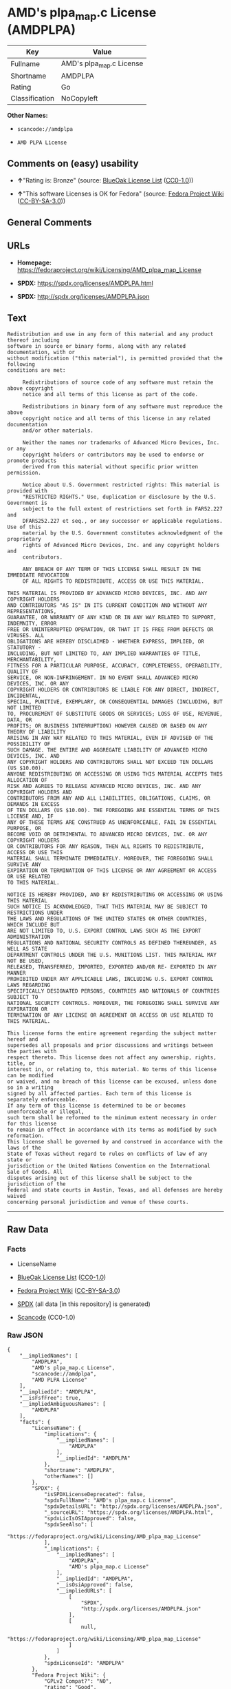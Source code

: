* AMD's plpa_map.c License (AMDPLPA)
| Key            | Value                    |
|----------------+--------------------------|
| Fullname       | AMD's plpa_map.c License |
| Shortname      | AMDPLPA                  |
| Rating         | Go                       |
| Classification | NoCopyleft               |

*Other Names:*

- =scancode://amdplpa=

- =AMD PLPA License=

** Comments on (easy) usability

- *↑*"Rating is: Bronze" (source:
  [[https://blueoakcouncil.org/list][BlueOak License List]]
  ([[https://raw.githubusercontent.com/blueoakcouncil/blue-oak-list-npm-package/master/LICENSE][CC0-1.0]]))

- *↑*"This software Licenses is OK for Fedora" (source:
  [[https://fedoraproject.org/wiki/Licensing:Main?rd=Licensing][Fedora
  Project Wiki]]
  ([[https://creativecommons.org/licenses/by-sa/3.0/legalcode][CC-BY-SA-3.0]]))

** General Comments

** URLs

- *Homepage:*
  https://fedoraproject.org/wiki/Licensing/AMD_plpa_map_License

- *SPDX:* https://spdx.org/licenses/AMDPLPA.html

- *SPDX:* http://spdx.org/licenses/AMDPLPA.json

** Text
#+BEGIN_EXAMPLE
  Redistribution and use in any form of this material and any product thereof including
  software in source or binary forms, along with any related documentation, with or
  without modification ("this material"), is permitted provided that the following
  conditions are met:

       Redistributions of source code of any software must retain the above copyright
       notice and all terms of this license as part of the code.

       Redistributions in binary form of any software must reproduce the above
       copyright notice and all terms of this license in any related documentation
       and/or other materials.

       Neither the names nor trademarks of Advanced Micro Devices, Inc. or any
       copyright holders or contributors may be used to endorse or promote products
       derived from this material without specific prior written permission.

       Notice about U.S. Government restricted rights: This material is provided with
       "RESTRICTED RIGHTS." Use, duplication or disclosure by the U.S. Government is
       subject to the full extent of restrictions set forth in FAR52.227 and
       DFARS252.227 et seq., or any successor or applicable regulations. Use of this
       material by the U.S. Government constitutes acknowledgment of the proprietary
       rights of Advanced Micro Devices, Inc. and any copyright holders and
       contributors.

       ANY BREACH OF ANY TERM OF THIS LICENSE SHALL RESULT IN THE IMMEDIATE REVOCATION
       OF ALL RIGHTS TO REDISTRIBUTE, ACCESS OR USE THIS MATERIAL.

  THIS MATERIAL IS PROVIDED BY ADVANCED MICRO DEVICES, INC. AND ANY COPYRIGHT HOLDERS
  AND CONTRIBUTORS "AS IS" IN ITS CURRENT CONDITION AND WITHOUT ANY REPRESENTATIONS,
  GUARANTEE, OR WARRANTY OF ANY KIND OR IN ANY WAY RELATED TO SUPPORT, INDEMNITY, ERROR
  FREE OR UNINTERRUPTED OPERATION, OR THAT IT IS FREE FROM DEFECTS OR VIRUSES. ALL
  OBLIGATIONS ARE HEREBY DISCLAIMED - WHETHER EXPRESS, IMPLIED, OR STATUTORY -
  INCLUDING, BUT NOT LIMITED TO, ANY IMPLIED WARRANTIES OF TITLE, MERCHANTABILITY,
  FITNESS FOR A PARTICULAR PURPOSE, ACCURACY, COMPLETENESS, OPERABILITY, QUALITY OF
  SERVICE, OR NON-INFRINGEMENT. IN NO EVENT SHALL ADVANCED MICRO DEVICES, INC. OR ANY
  COPYRIGHT HOLDERS OR CONTRIBUTORS BE LIABLE FOR ANY DIRECT, INDIRECT, INCIDENTAL,
  SPECIAL, PUNITIVE, EXEMPLARY, OR CONSEQUENTIAL DAMAGES (INCLUDING, BUT NOT LIMITED
  TO, PROCUREMENT OF SUBSTITUTE GOODS OR SERVICES; LOSS OF USE, REVENUE, DATA, OR
  PROFITS; OR BUSINESS INTERRUPTION) HOWEVER CAUSED OR BASED ON ANY THEORY OF LIABILITY
  ARISING IN ANY WAY RELATED TO THIS MATERIAL, EVEN IF ADVISED OF THE POSSIBILITY OF
  SUCH DAMAGE. THE ENTIRE AND AGGREGATE LIABILITY OF ADVANCED MICRO DEVICES, INC. AND
  ANY COPYRIGHT HOLDERS AND CONTRIBUTORS SHALL NOT EXCEED TEN DOLLARS (US $10.00).
  ANYONE REDISTRIBUTING OR ACCESSING OR USING THIS MATERIAL ACCEPTS THIS ALLOCATION OF
  RISK AND AGREES TO RELEASE ADVANCED MICRO DEVICES, INC. AND ANY COPYRIGHT HOLDERS AND
  CONTRIBUTORS FROM ANY AND ALL LIABILITIES, OBLIGATIONS, CLAIMS, OR DEMANDS IN EXCESS
  OF TEN DOLLARS (US $10.00). THE FOREGOING ARE ESSENTIAL TERMS OF THIS LICENSE AND, IF
  ANY OF THESE TERMS ARE CONSTRUED AS UNENFORCEABLE, FAIL IN ESSENTIAL PURPOSE, OR
  BECOME VOID OR DETRIMENTAL TO ADVANCED MICRO DEVICES, INC. OR ANY COPYRIGHT HOLDERS
  OR CONTRIBUTORS FOR ANY REASON, THEN ALL RIGHTS TO REDISTRIBUTE, ACCESS OR USE THIS
  MATERIAL SHALL TERMINATE IMMEDIATELY. MOREOVER, THE FOREGOING SHALL SURVIVE ANY
  EXPIRATION OR TERMINATION OF THIS LICENSE OR ANY AGREEMENT OR ACCESS OR USE RELATED
  TO THIS MATERIAL.

  NOTICE IS HEREBY PROVIDED, AND BY REDISTRIBUTING OR ACCESSING OR USING THIS MATERIAL
  SUCH NOTICE IS ACKNOWLEDGED, THAT THIS MATERIAL MAY BE SUBJECT TO RESTRICTIONS UNDER
  THE LAWS AND REGULATIONS OF THE UNITED STATES OR OTHER COUNTRIES, WHICH INCLUDE BUT
  ARE NOT LIMITED TO, U.S. EXPORT CONTROL LAWS SUCH AS THE EXPORT ADMINISTRATION
  REGULATIONS AND NATIONAL SECURITY CONTROLS AS DEFINED THEREUNDER, AS WELL AS STATE
  DEPARTMENT CONTROLS UNDER THE U.S. MUNITIONS LIST. THIS MATERIAL MAY NOT BE USED,
  RELEASED, TRANSFERRED, IMPORTED, EXPORTED AND/OR RE- EXPORTED IN ANY MANNER
  PROHIBITED UNDER ANY APPLICABLE LAWS, INCLUDING U.S. EXPORT CONTROL LAWS REGARDING
  SPECIFICALLY DESIGNATED PERSONS, COUNTRIES AND NATIONALS OF COUNTRIES SUBJECT TO
  NATIONAL SECURITY CONTROLS. MOREOVER, THE FOREGOING SHALL SURVIVE ANY EXPIRATION OR
  TERMINATION OF ANY LICENSE OR AGREEMENT OR ACCESS OR USE RELATED TO THIS MATERIAL.

  This license forms the entire agreement regarding the subject matter hereof and
  supersedes all proposals and prior discussions and writings between the parties with
  respect thereto. This license does not affect any ownership, rights, title, or
  interest in, or relating to, this material. No terms of this license can be modified
  or waived, and no breach of this license can be excused, unless done so in a writing
  signed by all affected parties. Each term of this license is separately enforceable.
  If any term of this license is determined to be or becomes unenforceable or illegal,
  such term shall be reformed to the minimum extent necessary in order for this license
  to remain in effect in accordance with its terms as modified by such reformation.
  This license shall be governed by and construed in accordance with the laws of the
  State of Texas without regard to rules on conflicts of law of any state or
  jurisdiction or the United Nations Convention on the International Sale of Goods. All
  disputes arising out of this license shall be subject to the jurisdiction of the
  federal and state courts in Austin, Texas, and all defenses are hereby waived
  concerning personal jurisdiction and venue of these courts.
#+END_EXAMPLE

--------------

** Raw Data
*** Facts

- LicenseName

- [[https://blueoakcouncil.org/list][BlueOak License List]]
  ([[https://raw.githubusercontent.com/blueoakcouncil/blue-oak-list-npm-package/master/LICENSE][CC0-1.0]])

- [[https://fedoraproject.org/wiki/Licensing:Main?rd=Licensing][Fedora
  Project Wiki]]
  ([[https://creativecommons.org/licenses/by-sa/3.0/legalcode][CC-BY-SA-3.0]])

- [[https://spdx.org/licenses/AMDPLPA.html][SPDX]] (all data [in this
  repository] is generated)

- [[https://github.com/nexB/scancode-toolkit/blob/develop/src/licensedcode/data/licenses/amdplpa.yml][Scancode]]
  (CC0-1.0)

*** Raw JSON
#+BEGIN_EXAMPLE
  {
      "__impliedNames": [
          "AMDPLPA",
          "AMD's plpa_map.c License",
          "scancode://amdplpa",
          "AMD PLPA License"
      ],
      "__impliedId": "AMDPLPA",
      "__isFsfFree": true,
      "__impliedAmbiguousNames": [
          "AMDPLPA"
      ],
      "facts": {
          "LicenseName": {
              "implications": {
                  "__impliedNames": [
                      "AMDPLPA"
                  ],
                  "__impliedId": "AMDPLPA"
              },
              "shortname": "AMDPLPA",
              "otherNames": []
          },
          "SPDX": {
              "isSPDXLicenseDeprecated": false,
              "spdxFullName": "AMD's plpa_map.c License",
              "spdxDetailsURL": "http://spdx.org/licenses/AMDPLPA.json",
              "_sourceURL": "https://spdx.org/licenses/AMDPLPA.html",
              "spdxLicIsOSIApproved": false,
              "spdxSeeAlso": [
                  "https://fedoraproject.org/wiki/Licensing/AMD_plpa_map_License"
              ],
              "_implications": {
                  "__impliedNames": [
                      "AMDPLPA",
                      "AMD's plpa_map.c License"
                  ],
                  "__impliedId": "AMDPLPA",
                  "__isOsiApproved": false,
                  "__impliedURLs": [
                      [
                          "SPDX",
                          "http://spdx.org/licenses/AMDPLPA.json"
                      ],
                      [
                          null,
                          "https://fedoraproject.org/wiki/Licensing/AMD_plpa_map_License"
                      ]
                  ]
              },
              "spdxLicenseId": "AMDPLPA"
          },
          "Fedora Project Wiki": {
              "GPLv2 Compat?": "NO",
              "rating": "Good",
              "Upstream URL": "https://fedoraproject.org/wiki/Licensing/AMD_plpa_map_License",
              "GPLv3 Compat?": "NO",
              "Short Name": "AMDPLPA",
              "licenseType": "license",
              "_sourceURL": "https://fedoraproject.org/wiki/Licensing:Main?rd=Licensing",
              "Full Name": "AMD's plpa_map.c License",
              "FSF Free?": "Yes",
              "_implications": {
                  "__impliedNames": [
                      "AMD's plpa_map.c License"
                  ],
                  "__isFsfFree": true,
                  "__impliedAmbiguousNames": [
                      "AMDPLPA"
                  ],
                  "__impliedJudgement": [
                      [
                          "Fedora Project Wiki",
                          {
                              "tag": "PositiveJudgement",
                              "contents": "This software Licenses is OK for Fedora"
                          }
                      ]
                  ]
              }
          },
          "Scancode": {
              "otherUrls": null,
              "homepageUrl": "https://fedoraproject.org/wiki/Licensing/AMD_plpa_map_License",
              "shortName": "AMD PLPA License",
              "textUrls": null,
              "text": "Redistribution and use in any form of this material and any product thereof including\nsoftware in source or binary forms, along with any related documentation, with or\nwithout modification (\"this material\"), is permitted provided that the following\nconditions are met:\n\n     Redistributions of source code of any software must retain the above copyright\n     notice and all terms of this license as part of the code.\n\n     Redistributions in binary form of any software must reproduce the above\n     copyright notice and all terms of this license in any related documentation\n     and/or other materials.\n\n     Neither the names nor trademarks of Advanced Micro Devices, Inc. or any\n     copyright holders or contributors may be used to endorse or promote products\n     derived from this material without specific prior written permission.\n\n     Notice about U.S. Government restricted rights: This material is provided with\n     \"RESTRICTED RIGHTS.\" Use, duplication or disclosure by the U.S. Government is\n     subject to the full extent of restrictions set forth in FAR52.227 and\n     DFARS252.227 et seq., or any successor or applicable regulations. Use of this\n     material by the U.S. Government constitutes acknowledgment of the proprietary\n     rights of Advanced Micro Devices, Inc. and any copyright holders and\n     contributors.\n\n     ANY BREACH OF ANY TERM OF THIS LICENSE SHALL RESULT IN THE IMMEDIATE REVOCATION\n     OF ALL RIGHTS TO REDISTRIBUTE, ACCESS OR USE THIS MATERIAL.\n\nTHIS MATERIAL IS PROVIDED BY ADVANCED MICRO DEVICES, INC. AND ANY COPYRIGHT HOLDERS\nAND CONTRIBUTORS \"AS IS\" IN ITS CURRENT CONDITION AND WITHOUT ANY REPRESENTATIONS,\nGUARANTEE, OR WARRANTY OF ANY KIND OR IN ANY WAY RELATED TO SUPPORT, INDEMNITY, ERROR\nFREE OR UNINTERRUPTED OPERATION, OR THAT IT IS FREE FROM DEFECTS OR VIRUSES. ALL\nOBLIGATIONS ARE HEREBY DISCLAIMED - WHETHER EXPRESS, IMPLIED, OR STATUTORY -\nINCLUDING, BUT NOT LIMITED TO, ANY IMPLIED WARRANTIES OF TITLE, MERCHANTABILITY,\nFITNESS FOR A PARTICULAR PURPOSE, ACCURACY, COMPLETENESS, OPERABILITY, QUALITY OF\nSERVICE, OR NON-INFRINGEMENT. IN NO EVENT SHALL ADVANCED MICRO DEVICES, INC. OR ANY\nCOPYRIGHT HOLDERS OR CONTRIBUTORS BE LIABLE FOR ANY DIRECT, INDIRECT, INCIDENTAL,\nSPECIAL, PUNITIVE, EXEMPLARY, OR CONSEQUENTIAL DAMAGES (INCLUDING, BUT NOT LIMITED\nTO, PROCUREMENT OF SUBSTITUTE GOODS OR SERVICES; LOSS OF USE, REVENUE, DATA, OR\nPROFITS; OR BUSINESS INTERRUPTION) HOWEVER CAUSED OR BASED ON ANY THEORY OF LIABILITY\nARISING IN ANY WAY RELATED TO THIS MATERIAL, EVEN IF ADVISED OF THE POSSIBILITY OF\nSUCH DAMAGE. THE ENTIRE AND AGGREGATE LIABILITY OF ADVANCED MICRO DEVICES, INC. AND\nANY COPYRIGHT HOLDERS AND CONTRIBUTORS SHALL NOT EXCEED TEN DOLLARS (US $10.00).\nANYONE REDISTRIBUTING OR ACCESSING OR USING THIS MATERIAL ACCEPTS THIS ALLOCATION OF\nRISK AND AGREES TO RELEASE ADVANCED MICRO DEVICES, INC. AND ANY COPYRIGHT HOLDERS AND\nCONTRIBUTORS FROM ANY AND ALL LIABILITIES, OBLIGATIONS, CLAIMS, OR DEMANDS IN EXCESS\nOF TEN DOLLARS (US $10.00). THE FOREGOING ARE ESSENTIAL TERMS OF THIS LICENSE AND, IF\nANY OF THESE TERMS ARE CONSTRUED AS UNENFORCEABLE, FAIL IN ESSENTIAL PURPOSE, OR\nBECOME VOID OR DETRIMENTAL TO ADVANCED MICRO DEVICES, INC. OR ANY COPYRIGHT HOLDERS\nOR CONTRIBUTORS FOR ANY REASON, THEN ALL RIGHTS TO REDISTRIBUTE, ACCESS OR USE THIS\nMATERIAL SHALL TERMINATE IMMEDIATELY. MOREOVER, THE FOREGOING SHALL SURVIVE ANY\nEXPIRATION OR TERMINATION OF THIS LICENSE OR ANY AGREEMENT OR ACCESS OR USE RELATED\nTO THIS MATERIAL.\n\nNOTICE IS HEREBY PROVIDED, AND BY REDISTRIBUTING OR ACCESSING OR USING THIS MATERIAL\nSUCH NOTICE IS ACKNOWLEDGED, THAT THIS MATERIAL MAY BE SUBJECT TO RESTRICTIONS UNDER\nTHE LAWS AND REGULATIONS OF THE UNITED STATES OR OTHER COUNTRIES, WHICH INCLUDE BUT\nARE NOT LIMITED TO, U.S. EXPORT CONTROL LAWS SUCH AS THE EXPORT ADMINISTRATION\nREGULATIONS AND NATIONAL SECURITY CONTROLS AS DEFINED THEREUNDER, AS WELL AS STATE\nDEPARTMENT CONTROLS UNDER THE U.S. MUNITIONS LIST. THIS MATERIAL MAY NOT BE USED,\nRELEASED, TRANSFERRED, IMPORTED, EXPORTED AND/OR RE- EXPORTED IN ANY MANNER\nPROHIBITED UNDER ANY APPLICABLE LAWS, INCLUDING U.S. EXPORT CONTROL LAWS REGARDING\nSPECIFICALLY DESIGNATED PERSONS, COUNTRIES AND NATIONALS OF COUNTRIES SUBJECT TO\nNATIONAL SECURITY CONTROLS. MOREOVER, THE FOREGOING SHALL SURVIVE ANY EXPIRATION OR\nTERMINATION OF ANY LICENSE OR AGREEMENT OR ACCESS OR USE RELATED TO THIS MATERIAL.\n\nThis license forms the entire agreement regarding the subject matter hereof and\nsupersedes all proposals and prior discussions and writings between the parties with\nrespect thereto. This license does not affect any ownership, rights, title, or\ninterest in, or relating to, this material. No terms of this license can be modified\nor waived, and no breach of this license can be excused, unless done so in a writing\nsigned by all affected parties. Each term of this license is separately enforceable.\nIf any term of this license is determined to be or becomes unenforceable or illegal,\nsuch term shall be reformed to the minimum extent necessary in order for this license\nto remain in effect in accordance with its terms as modified by such reformation.\nThis license shall be governed by and construed in accordance with the laws of the\nState of Texas without regard to rules on conflicts of law of any state or\njurisdiction or the United Nations Convention on the International Sale of Goods. All\ndisputes arising out of this license shall be subject to the jurisdiction of the\nfederal and state courts in Austin, Texas, and all defenses are hereby waived\nconcerning personal jurisdiction and venue of these courts.",
              "category": "Permissive",
              "osiUrl": null,
              "owner": "Advanced Micro Devices",
              "_sourceURL": "https://github.com/nexB/scancode-toolkit/blob/develop/src/licensedcode/data/licenses/amdplpa.yml",
              "key": "amdplpa",
              "name": "AMD PLPA License",
              "spdxId": "AMDPLPA",
              "notes": null,
              "_implications": {
                  "__impliedNames": [
                      "scancode://amdplpa",
                      "AMD PLPA License",
                      "AMDPLPA"
                  ],
                  "__impliedId": "AMDPLPA",
                  "__impliedCopyleft": [
                      [
                          "Scancode",
                          "NoCopyleft"
                      ]
                  ],
                  "__calculatedCopyleft": "NoCopyleft",
                  "__impliedText": "Redistribution and use in any form of this material and any product thereof including\nsoftware in source or binary forms, along with any related documentation, with or\nwithout modification (\"this material\"), is permitted provided that the following\nconditions are met:\n\n     Redistributions of source code of any software must retain the above copyright\n     notice and all terms of this license as part of the code.\n\n     Redistributions in binary form of any software must reproduce the above\n     copyright notice and all terms of this license in any related documentation\n     and/or other materials.\n\n     Neither the names nor trademarks of Advanced Micro Devices, Inc. or any\n     copyright holders or contributors may be used to endorse or promote products\n     derived from this material without specific prior written permission.\n\n     Notice about U.S. Government restricted rights: This material is provided with\n     \"RESTRICTED RIGHTS.\" Use, duplication or disclosure by the U.S. Government is\n     subject to the full extent of restrictions set forth in FAR52.227 and\n     DFARS252.227 et seq., or any successor or applicable regulations. Use of this\n     material by the U.S. Government constitutes acknowledgment of the proprietary\n     rights of Advanced Micro Devices, Inc. and any copyright holders and\n     contributors.\n\n     ANY BREACH OF ANY TERM OF THIS LICENSE SHALL RESULT IN THE IMMEDIATE REVOCATION\n     OF ALL RIGHTS TO REDISTRIBUTE, ACCESS OR USE THIS MATERIAL.\n\nTHIS MATERIAL IS PROVIDED BY ADVANCED MICRO DEVICES, INC. AND ANY COPYRIGHT HOLDERS\nAND CONTRIBUTORS \"AS IS\" IN ITS CURRENT CONDITION AND WITHOUT ANY REPRESENTATIONS,\nGUARANTEE, OR WARRANTY OF ANY KIND OR IN ANY WAY RELATED TO SUPPORT, INDEMNITY, ERROR\nFREE OR UNINTERRUPTED OPERATION, OR THAT IT IS FREE FROM DEFECTS OR VIRUSES. ALL\nOBLIGATIONS ARE HEREBY DISCLAIMED - WHETHER EXPRESS, IMPLIED, OR STATUTORY -\nINCLUDING, BUT NOT LIMITED TO, ANY IMPLIED WARRANTIES OF TITLE, MERCHANTABILITY,\nFITNESS FOR A PARTICULAR PURPOSE, ACCURACY, COMPLETENESS, OPERABILITY, QUALITY OF\nSERVICE, OR NON-INFRINGEMENT. IN NO EVENT SHALL ADVANCED MICRO DEVICES, INC. OR ANY\nCOPYRIGHT HOLDERS OR CONTRIBUTORS BE LIABLE FOR ANY DIRECT, INDIRECT, INCIDENTAL,\nSPECIAL, PUNITIVE, EXEMPLARY, OR CONSEQUENTIAL DAMAGES (INCLUDING, BUT NOT LIMITED\nTO, PROCUREMENT OF SUBSTITUTE GOODS OR SERVICES; LOSS OF USE, REVENUE, DATA, OR\nPROFITS; OR BUSINESS INTERRUPTION) HOWEVER CAUSED OR BASED ON ANY THEORY OF LIABILITY\nARISING IN ANY WAY RELATED TO THIS MATERIAL, EVEN IF ADVISED OF THE POSSIBILITY OF\nSUCH DAMAGE. THE ENTIRE AND AGGREGATE LIABILITY OF ADVANCED MICRO DEVICES, INC. AND\nANY COPYRIGHT HOLDERS AND CONTRIBUTORS SHALL NOT EXCEED TEN DOLLARS (US $10.00).\nANYONE REDISTRIBUTING OR ACCESSING OR USING THIS MATERIAL ACCEPTS THIS ALLOCATION OF\nRISK AND AGREES TO RELEASE ADVANCED MICRO DEVICES, INC. AND ANY COPYRIGHT HOLDERS AND\nCONTRIBUTORS FROM ANY AND ALL LIABILITIES, OBLIGATIONS, CLAIMS, OR DEMANDS IN EXCESS\nOF TEN DOLLARS (US $10.00). THE FOREGOING ARE ESSENTIAL TERMS OF THIS LICENSE AND, IF\nANY OF THESE TERMS ARE CONSTRUED AS UNENFORCEABLE, FAIL IN ESSENTIAL PURPOSE, OR\nBECOME VOID OR DETRIMENTAL TO ADVANCED MICRO DEVICES, INC. OR ANY COPYRIGHT HOLDERS\nOR CONTRIBUTORS FOR ANY REASON, THEN ALL RIGHTS TO REDISTRIBUTE, ACCESS OR USE THIS\nMATERIAL SHALL TERMINATE IMMEDIATELY. MOREOVER, THE FOREGOING SHALL SURVIVE ANY\nEXPIRATION OR TERMINATION OF THIS LICENSE OR ANY AGREEMENT OR ACCESS OR USE RELATED\nTO THIS MATERIAL.\n\nNOTICE IS HEREBY PROVIDED, AND BY REDISTRIBUTING OR ACCESSING OR USING THIS MATERIAL\nSUCH NOTICE IS ACKNOWLEDGED, THAT THIS MATERIAL MAY BE SUBJECT TO RESTRICTIONS UNDER\nTHE LAWS AND REGULATIONS OF THE UNITED STATES OR OTHER COUNTRIES, WHICH INCLUDE BUT\nARE NOT LIMITED TO, U.S. EXPORT CONTROL LAWS SUCH AS THE EXPORT ADMINISTRATION\nREGULATIONS AND NATIONAL SECURITY CONTROLS AS DEFINED THEREUNDER, AS WELL AS STATE\nDEPARTMENT CONTROLS UNDER THE U.S. MUNITIONS LIST. THIS MATERIAL MAY NOT BE USED,\nRELEASED, TRANSFERRED, IMPORTED, EXPORTED AND/OR RE- EXPORTED IN ANY MANNER\nPROHIBITED UNDER ANY APPLICABLE LAWS, INCLUDING U.S. EXPORT CONTROL LAWS REGARDING\nSPECIFICALLY DESIGNATED PERSONS, COUNTRIES AND NATIONALS OF COUNTRIES SUBJECT TO\nNATIONAL SECURITY CONTROLS. MOREOVER, THE FOREGOING SHALL SURVIVE ANY EXPIRATION OR\nTERMINATION OF ANY LICENSE OR AGREEMENT OR ACCESS OR USE RELATED TO THIS MATERIAL.\n\nThis license forms the entire agreement regarding the subject matter hereof and\nsupersedes all proposals and prior discussions and writings between the parties with\nrespect thereto. This license does not affect any ownership, rights, title, or\ninterest in, or relating to, this material. No terms of this license can be modified\nor waived, and no breach of this license can be excused, unless done so in a writing\nsigned by all affected parties. Each term of this license is separately enforceable.\nIf any term of this license is determined to be or becomes unenforceable or illegal,\nsuch term shall be reformed to the minimum extent necessary in order for this license\nto remain in effect in accordance with its terms as modified by such reformation.\nThis license shall be governed by and construed in accordance with the laws of the\nState of Texas without regard to rules on conflicts of law of any state or\njurisdiction or the United Nations Convention on the International Sale of Goods. All\ndisputes arising out of this license shall be subject to the jurisdiction of the\nfederal and state courts in Austin, Texas, and all defenses are hereby waived\nconcerning personal jurisdiction and venue of these courts.",
                  "__impliedURLs": [
                      [
                          "Homepage",
                          "https://fedoraproject.org/wiki/Licensing/AMD_plpa_map_License"
                      ]
                  ]
              }
          },
          "BlueOak License List": {
              "BlueOakRating": "Bronze",
              "url": "https://spdx.org/licenses/AMDPLPA.html",
              "isPermissive": true,
              "_sourceURL": "https://blueoakcouncil.org/list",
              "name": "AMD's plpa_map.c License",
              "id": "AMDPLPA",
              "_implications": {
                  "__impliedNames": [
                      "AMDPLPA",
                      "AMD's plpa_map.c License"
                  ],
                  "__impliedJudgement": [
                      [
                          "BlueOak License List",
                          {
                              "tag": "PositiveJudgement",
                              "contents": "Rating is: Bronze"
                          }
                      ]
                  ],
                  "__impliedCopyleft": [
                      [
                          "BlueOak License List",
                          "NoCopyleft"
                      ]
                  ],
                  "__calculatedCopyleft": "NoCopyleft",
                  "__impliedURLs": [
                      [
                          "SPDX",
                          "https://spdx.org/licenses/AMDPLPA.html"
                      ]
                  ]
              }
          }
      },
      "__impliedJudgement": [
          [
              "BlueOak License List",
              {
                  "tag": "PositiveJudgement",
                  "contents": "Rating is: Bronze"
              }
          ],
          [
              "Fedora Project Wiki",
              {
                  "tag": "PositiveJudgement",
                  "contents": "This software Licenses is OK for Fedora"
              }
          ]
      ],
      "__impliedCopyleft": [
          [
              "BlueOak License List",
              "NoCopyleft"
          ],
          [
              "Scancode",
              "NoCopyleft"
          ]
      ],
      "__calculatedCopyleft": "NoCopyleft",
      "__isOsiApproved": false,
      "__impliedText": "Redistribution and use in any form of this material and any product thereof including\nsoftware in source or binary forms, along with any related documentation, with or\nwithout modification (\"this material\"), is permitted provided that the following\nconditions are met:\n\n     Redistributions of source code of any software must retain the above copyright\n     notice and all terms of this license as part of the code.\n\n     Redistributions in binary form of any software must reproduce the above\n     copyright notice and all terms of this license in any related documentation\n     and/or other materials.\n\n     Neither the names nor trademarks of Advanced Micro Devices, Inc. or any\n     copyright holders or contributors may be used to endorse or promote products\n     derived from this material without specific prior written permission.\n\n     Notice about U.S. Government restricted rights: This material is provided with\n     \"RESTRICTED RIGHTS.\" Use, duplication or disclosure by the U.S. Government is\n     subject to the full extent of restrictions set forth in FAR52.227 and\n     DFARS252.227 et seq., or any successor or applicable regulations. Use of this\n     material by the U.S. Government constitutes acknowledgment of the proprietary\n     rights of Advanced Micro Devices, Inc. and any copyright holders and\n     contributors.\n\n     ANY BREACH OF ANY TERM OF THIS LICENSE SHALL RESULT IN THE IMMEDIATE REVOCATION\n     OF ALL RIGHTS TO REDISTRIBUTE, ACCESS OR USE THIS MATERIAL.\n\nTHIS MATERIAL IS PROVIDED BY ADVANCED MICRO DEVICES, INC. AND ANY COPYRIGHT HOLDERS\nAND CONTRIBUTORS \"AS IS\" IN ITS CURRENT CONDITION AND WITHOUT ANY REPRESENTATIONS,\nGUARANTEE, OR WARRANTY OF ANY KIND OR IN ANY WAY RELATED TO SUPPORT, INDEMNITY, ERROR\nFREE OR UNINTERRUPTED OPERATION, OR THAT IT IS FREE FROM DEFECTS OR VIRUSES. ALL\nOBLIGATIONS ARE HEREBY DISCLAIMED - WHETHER EXPRESS, IMPLIED, OR STATUTORY -\nINCLUDING, BUT NOT LIMITED TO, ANY IMPLIED WARRANTIES OF TITLE, MERCHANTABILITY,\nFITNESS FOR A PARTICULAR PURPOSE, ACCURACY, COMPLETENESS, OPERABILITY, QUALITY OF\nSERVICE, OR NON-INFRINGEMENT. IN NO EVENT SHALL ADVANCED MICRO DEVICES, INC. OR ANY\nCOPYRIGHT HOLDERS OR CONTRIBUTORS BE LIABLE FOR ANY DIRECT, INDIRECT, INCIDENTAL,\nSPECIAL, PUNITIVE, EXEMPLARY, OR CONSEQUENTIAL DAMAGES (INCLUDING, BUT NOT LIMITED\nTO, PROCUREMENT OF SUBSTITUTE GOODS OR SERVICES; LOSS OF USE, REVENUE, DATA, OR\nPROFITS; OR BUSINESS INTERRUPTION) HOWEVER CAUSED OR BASED ON ANY THEORY OF LIABILITY\nARISING IN ANY WAY RELATED TO THIS MATERIAL, EVEN IF ADVISED OF THE POSSIBILITY OF\nSUCH DAMAGE. THE ENTIRE AND AGGREGATE LIABILITY OF ADVANCED MICRO DEVICES, INC. AND\nANY COPYRIGHT HOLDERS AND CONTRIBUTORS SHALL NOT EXCEED TEN DOLLARS (US $10.00).\nANYONE REDISTRIBUTING OR ACCESSING OR USING THIS MATERIAL ACCEPTS THIS ALLOCATION OF\nRISK AND AGREES TO RELEASE ADVANCED MICRO DEVICES, INC. AND ANY COPYRIGHT HOLDERS AND\nCONTRIBUTORS FROM ANY AND ALL LIABILITIES, OBLIGATIONS, CLAIMS, OR DEMANDS IN EXCESS\nOF TEN DOLLARS (US $10.00). THE FOREGOING ARE ESSENTIAL TERMS OF THIS LICENSE AND, IF\nANY OF THESE TERMS ARE CONSTRUED AS UNENFORCEABLE, FAIL IN ESSENTIAL PURPOSE, OR\nBECOME VOID OR DETRIMENTAL TO ADVANCED MICRO DEVICES, INC. OR ANY COPYRIGHT HOLDERS\nOR CONTRIBUTORS FOR ANY REASON, THEN ALL RIGHTS TO REDISTRIBUTE, ACCESS OR USE THIS\nMATERIAL SHALL TERMINATE IMMEDIATELY. MOREOVER, THE FOREGOING SHALL SURVIVE ANY\nEXPIRATION OR TERMINATION OF THIS LICENSE OR ANY AGREEMENT OR ACCESS OR USE RELATED\nTO THIS MATERIAL.\n\nNOTICE IS HEREBY PROVIDED, AND BY REDISTRIBUTING OR ACCESSING OR USING THIS MATERIAL\nSUCH NOTICE IS ACKNOWLEDGED, THAT THIS MATERIAL MAY BE SUBJECT TO RESTRICTIONS UNDER\nTHE LAWS AND REGULATIONS OF THE UNITED STATES OR OTHER COUNTRIES, WHICH INCLUDE BUT\nARE NOT LIMITED TO, U.S. EXPORT CONTROL LAWS SUCH AS THE EXPORT ADMINISTRATION\nREGULATIONS AND NATIONAL SECURITY CONTROLS AS DEFINED THEREUNDER, AS WELL AS STATE\nDEPARTMENT CONTROLS UNDER THE U.S. MUNITIONS LIST. THIS MATERIAL MAY NOT BE USED,\nRELEASED, TRANSFERRED, IMPORTED, EXPORTED AND/OR RE- EXPORTED IN ANY MANNER\nPROHIBITED UNDER ANY APPLICABLE LAWS, INCLUDING U.S. EXPORT CONTROL LAWS REGARDING\nSPECIFICALLY DESIGNATED PERSONS, COUNTRIES AND NATIONALS OF COUNTRIES SUBJECT TO\nNATIONAL SECURITY CONTROLS. MOREOVER, THE FOREGOING SHALL SURVIVE ANY EXPIRATION OR\nTERMINATION OF ANY LICENSE OR AGREEMENT OR ACCESS OR USE RELATED TO THIS MATERIAL.\n\nThis license forms the entire agreement regarding the subject matter hereof and\nsupersedes all proposals and prior discussions and writings between the parties with\nrespect thereto. This license does not affect any ownership, rights, title, or\ninterest in, or relating to, this material. No terms of this license can be modified\nor waived, and no breach of this license can be excused, unless done so in a writing\nsigned by all affected parties. Each term of this license is separately enforceable.\nIf any term of this license is determined to be or becomes unenforceable or illegal,\nsuch term shall be reformed to the minimum extent necessary in order for this license\nto remain in effect in accordance with its terms as modified by such reformation.\nThis license shall be governed by and construed in accordance with the laws of the\nState of Texas without regard to rules on conflicts of law of any state or\njurisdiction or the United Nations Convention on the International Sale of Goods. All\ndisputes arising out of this license shall be subject to the jurisdiction of the\nfederal and state courts in Austin, Texas, and all defenses are hereby waived\nconcerning personal jurisdiction and venue of these courts.",
      "__impliedURLs": [
          [
              "SPDX",
              "https://spdx.org/licenses/AMDPLPA.html"
          ],
          [
              "SPDX",
              "http://spdx.org/licenses/AMDPLPA.json"
          ],
          [
              null,
              "https://fedoraproject.org/wiki/Licensing/AMD_plpa_map_License"
          ],
          [
              "Homepage",
              "https://fedoraproject.org/wiki/Licensing/AMD_plpa_map_License"
          ]
      ]
  }
#+END_EXAMPLE

*** Dot Cluster Graph
[[../dot/AMDPLPA.svg]]
